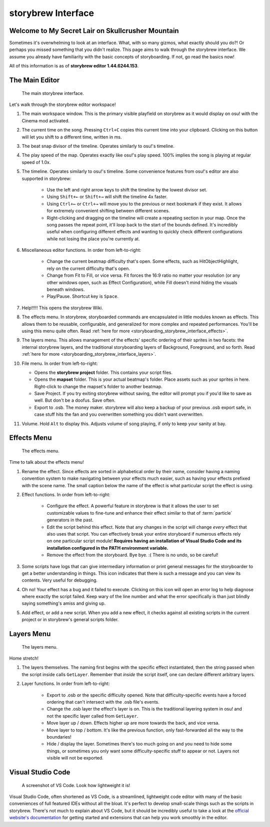 ===================
storybrew Interface
===================

Welcome to My Secret Lair on Skullcrusher Mountain
==================================================
Sometimes it's overwhelming to look at an interface. What, with so many gizmos, what exactly should you do?! Or perhaps you missed something that you didn't realize. This page aims to walk through the storybrew interface. We assume you already have familiarity with the basic concepts of storyboarding. If not, go read the basics now!

All of this information is as of **storybrew editor 1.44.6244.153**.

The Main Editor
===============

.. figure:: img/interface/main_editor.png
   :scale: 75%
   :alt: The main editor. If you're reading the alt text because it won't load, then this is going to be really hard to understand.

   The main storybrew interface.

Let's walk through the storybrew editor workspace!

1. The main workspace window. This is the primary visible playfield on storybrew as it would display on osu! with the Cinema mod activated.
2. The current time on the song. Pressing ``Ctrl+C`` copies this current time into your clipboard. Clicking on this button will let you shift to a different time, written in ms.
3. The beat snap divisor of the timeline. Operates similarly to osu!'s timeline.
4. The play speed of the map. Operates exactly like osu!'s play speed. 100% implies the song is playing at regular speed of 1.0x.
5. The timeline. Operates similarly to osu!'s timeline. Some convenience features from osu!'s editor are also supported in storybrew:

    - Use the left and right arrow keys to shift the timeline by the lowest divisor set.
    - Using ``Shift+←`` or ``Shift+→`` will shift the timeline 4x faster.
    - Using ``Ctrl+←`` or ``Ctrl+→`` will move you to the previous or next bookmark if they exist. It allows for extremely convenient shifting between different scenes.
    - Right-clicking and dragging on the timeline will create a repeating section in your map. Once the song passes the repeat point, it'll loop back to the start of the bounds defined. It's incredibly useful when configuring different effects and wanting to quickly check different configurations while not losing the place you're currently at.

6. Miscellaneous editor functions. In order from left-to-right:

    - Change the current beatmap difficulty that's open. Some effects, such as HitObjectHighlight, rely on the current difficulty that's open.
    - Change from Fit to Fill, or vice versa. Fit forces the 16:9 ratio no matter your resolution (or any other windows open, such as Effect Configuration), while Fill doesn't mind hiding the visuals beneath windows.
    - Play/Pause. Shortcut key is ``Space``.

7. Help!!!!! This opens the storybrew Wiki.
8. The effects menu. In storybrew, storyboarded commands are encapsulated in little modules known as effects. This allows them to be reusable, configurable, and generalized for more complex and repeated performances. You'll be using this menu quite often. Read :ref:`here for more <storyboarding_storybrew_interface_effects>`.
9. The layers menu. This allows management of the effects' specific ordering of their sprites in two facets: the internal storybrew layers, and the traditional storyboarding layers of Background, Foreground, and so forth. Read :ref:`here for more <storyboarding_storybrew_interface_layers>`.
10. File menu. In order from left-to-right:

    - Opens the **storybrew project** folder. This contains your script files.
    - Opens the **mapset** folder. This is your actual beatmap's folder. Place assets such as your sprites in here. Right-click to change the mapset's folder to another beatmap.
    - Save Project. If you try exiting storybrew without saving, the editor will prompt you if you'd like to save as well. But don't be a doofus. Save often.
    - Export to .osb. The money maker. storybrew will also keep a backup of your previous .osb export safe, in case stuff hits the fan and you overwritten something you didn't want overwritten.

11. Volume. Hold ``Alt`` to display this. Adjusts volume of song playing, if only to keep your sanity at bay.

.. _storyboarding_storybrew_interface_effects:

Effects Menu
============

.. figure:: img/interface/effects.png
   :scale: 90%
   :alt: The effects menu. If you're reading the alt text because it won't load, then this is going to be really hard to understand.

   The effects menu.

Time to talk about the effects menu!

1. Rename the effect. Since effects are sorted in alphabetical order by their name, consider having a naming convention system to make navigating between your effects much easier, such as having your effects prefixed with the scene name. The small caption below the name of the effect is what particular script the effect is using.
2. Effect functions. In order from left-to-right:

    - Configure the effect. A powerful feature in storybrew is that it allows the user to set customizable values to fine-tune and enhance their effect similar to that of :term:`particle` generators in the past.
    - Edit the script behind this effect. Note that any changes in the script will change *every* effect that also uses that script. You can effectively break your entire storyboard if numerous effects rely on one particular script module! **Requires having an installation of Visual Studio Code and its installation configured in the PATH environment variable.**
    - Remove the effect from the storyboard. Bye bye. :( There is no undo, so be careful!

3. Some scripts have logs that can give intermediary information or print general messages for the storyboarder to get a better understanding in things. This icon indicates that there is such a message and you can view its contents. Very useful for debugging.
4. Oh no! Your effect has a bug and it failed to execute. Clicking on this icon will open an error log to help diagnose where exactly the script failed. Keep wary of the line number and what the error specifically is than just blindly saying something's amiss and giving up.
5. Add effect, or add a new script. When you add a new effect, it checks against all existing scripts in the current project or in storybrew's general scripts folder.

.. _storyboarding_storybrew_interface_layers:

Layers Menu
===========

.. figure:: img/interface/layers.png
   :scale: 90%
   :alt: The layers menu. If you're reading the alt text because it won't load, then this is going to be really hard to understand.

   The layers menu.

Home stretch!

1. The layers themselves. The naming first begins with the specific effect instantiated, then the string passed when the script inside calls ``GetLayer``. Remember that *inside* the script itself, one can declare different arbitrary layers.
2. Layer functions. In order from left-to-right:

    - Export to .osb or the specific difficulty opened. Note that difficulty-specific events have a forced ordering that can't intersect with the .osb file's events.
    - Change the .osb layer the effect's layer is on. This is the traditional layering system in osu! and not the specific layer called from ``GetLayer``.
    - Move layer up / down. Effects higher up are more towards the back, and vice versa.
    - Move layer to top / bottom. It's like the previous function, only fast-forwarded all the way to the boundaries!
    - Hide / display the layer. Sometimes there's too much going on and you need to hide some things, or sometimes you only want some difficulty-specific stuff to appear or not. Layers not visible will not be exported.

Visual Studio Code
==================

.. figure:: img/interface/vs_code.png
   :scale: 50%
   :alt: A screenshot of VS Code.

   A screenshot of VS Code. Look how lightweight it is!

Visual Studio Code, often shortened as VS Code, is a streamlined, lightweight code editor with many of the basic conveniences of full featured IDEs without all the bloat.  It's perfect to develop small-scale things such as the scripts in storybrew. There's not much to explain about VS Code, but it should be incredibly useful to take a look at the `official website's documentation <https://code.visualstudio.com/docs>`_ for getting started and extensions that can help you work smoothly in the editor.
